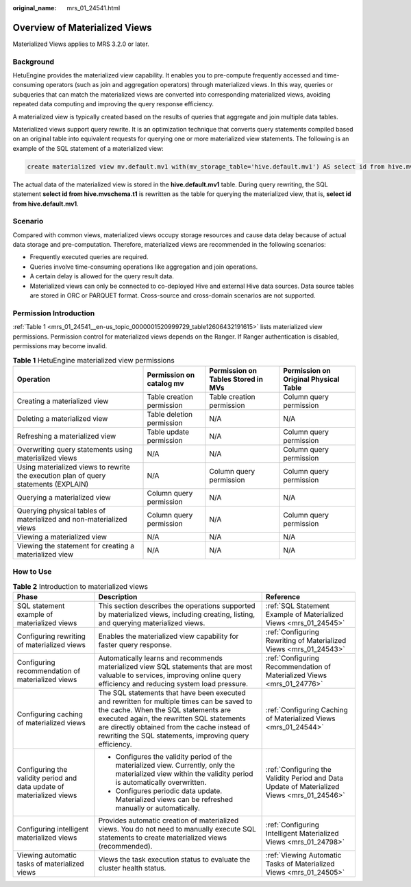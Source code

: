 :original_name: mrs_01_24541.html

.. _mrs_01_24541:

Overview of Materialized Views
==============================

Materialized Views applies to MRS 3.2.0 or later.

Background
----------

HetuEngine provides the materialized view capability. It enables you to pre-compute frequently accessed and time-consuming operators (such as join and aggregation operators) through materialized views. In this way, queries or subqueries that can match the materialized views are converted into corresponding materialized views, avoiding repeated data computing and improving the query response efficiency.

A materialized view is typically created based on the results of queries that aggregate and join multiple data tables.

Materialized views support query rewrite. It is an optimization technique that converts query statements compiled based on an original table into equivalent requests for querying one or more materialized view statements. The following is an example of the SQL statement of a materialized view:

.. code-block::

   create materialized view mv.default.mv1 with(mv_storage_table='hive.default.mv1') AS select id from hive.mvschema.t1;

The actual data of the materialized view is stored in the **hive.default.mv1** table. During query rewriting, the SQL statement **select id from hive.mvschema.t1** is rewritten as the table for querying the materialized view, that is, **select id from hive.default.mv1**.

Scenario
--------

Compared with common views, materialized views occupy storage resources and cause data delay because of actual data storage and pre-computation. Therefore, materialized views are recommended in the following scenarios:

-  Frequently executed queries are required.
-  Queries involve time-consuming operations like aggregation and join operations.
-  A certain delay is allowed for the query result data.
-  Materialized views can only be connected to co-deployed Hive and external Hive data sources. Data source tables are stored in ORC or PARQUET format. Cross-source and cross-domain scenarios are not supported.

Permission Introduction
-----------------------

:ref:`Table 1 <mrs_01_24541__en-us_topic_0000001520999729_table12606432191615>` lists materialized view permissions. Permission control for materialized views depends on the Ranger. If Ranger authentication is disabled, permissions may become invalid.

.. _mrs_01_24541__en-us_topic_0000001520999729_table12606432191615:

.. table:: **Table 1** HetuEngine materialized view permissions

   +--------------------------------------------------------------------------------------+---------------------------+------------------------------------+---------------------------------------+
   | Operation                                                                            | Permission on catalog mv  | Permission on Tables Stored in MVs | Permission on Original Physical Table |
   +======================================================================================+===========================+====================================+=======================================+
   | Creating a materialized view                                                         | Table creation permission | Table creation permission          | Column query permission               |
   +--------------------------------------------------------------------------------------+---------------------------+------------------------------------+---------------------------------------+
   | Deleting a materialized view                                                         | Table deletion permission | N/A                                | N/A                                   |
   +--------------------------------------------------------------------------------------+---------------------------+------------------------------------+---------------------------------------+
   | Refreshing a materialized view                                                       | Table update permission   | N/A                                | Column query permission               |
   +--------------------------------------------------------------------------------------+---------------------------+------------------------------------+---------------------------------------+
   | Overwriting query statements using materialized views                                | N/A                       | N/A                                | Column query permission               |
   +--------------------------------------------------------------------------------------+---------------------------+------------------------------------+---------------------------------------+
   | Using materialized views to rewrite the execution plan of query statements (EXPLAIN) | N/A                       | Column query permission            | Column query permission               |
   +--------------------------------------------------------------------------------------+---------------------------+------------------------------------+---------------------------------------+
   | Querying a materialized view                                                         | Column query permission   | N/A                                | N/A                                   |
   +--------------------------------------------------------------------------------------+---------------------------+------------------------------------+---------------------------------------+
   | Querying physical tables of materialized and non-materialized views                  | Column query permission   | N/A                                | Column query permission               |
   +--------------------------------------------------------------------------------------+---------------------------+------------------------------------+---------------------------------------+
   | Viewing a materialized view                                                          | N/A                       | N/A                                | N/A                                   |
   +--------------------------------------------------------------------------------------+---------------------------+------------------------------------+---------------------------------------+
   | Viewing the statement for creating a materialized view                               | N/A                       | N/A                                | N/A                                   |
   +--------------------------------------------------------------------------------------+---------------------------+------------------------------------+---------------------------------------+

How to Use
----------

.. table:: **Table 2** Introduction to materialized views

   +-----------------------------------------------------------------------+-------------------------------------------------------------------------------------------------------------------------------------------------------------------------------------------------------------------------------------------------------------------------------------------+---------------------------------------------------------------------------------------------+
   | Phase                                                                 | Description                                                                                                                                                                                                                                                                               | Reference                                                                                   |
   +=======================================================================+===========================================================================================================================================================================================================================================================================================+=============================================================================================+
   | SQL statement example of materialized views                           | This section describes the operations supported by materialized views, including creating, listing, and querying materialized views.                                                                                                                                                      | :ref:`SQL Statement Example of Materialized Views <mrs_01_24545>`                           |
   +-----------------------------------------------------------------------+-------------------------------------------------------------------------------------------------------------------------------------------------------------------------------------------------------------------------------------------------------------------------------------------+---------------------------------------------------------------------------------------------+
   | Configuring rewriting of materialized views                           | Enables the materialized view capability for faster query response.                                                                                                                                                                                                                       | :ref:`Configuring Rewriting of Materialized Views <mrs_01_24543>`                           |
   +-----------------------------------------------------------------------+-------------------------------------------------------------------------------------------------------------------------------------------------------------------------------------------------------------------------------------------------------------------------------------------+---------------------------------------------------------------------------------------------+
   | Configuring recommendation of materialized views                      | Automatically learns and recommends materialized view SQL statements that are most valuable to services, improving online query efficiency and reducing system load pressure.                                                                                                             | :ref:`Configuring Recommendation of Materialized Views <mrs_01_24776>`                      |
   +-----------------------------------------------------------------------+-------------------------------------------------------------------------------------------------------------------------------------------------------------------------------------------------------------------------------------------------------------------------------------------+---------------------------------------------------------------------------------------------+
   | Configuring caching of materialized views                             | The SQL statements that have been executed and rewritten for multiple times can be saved to the cache. When the SQL statements are executed again, the rewritten SQL statements are directly obtained from the cache instead of rewriting the SQL statements, improving query efficiency. | :ref:`Configuring Caching of Materialized Views <mrs_01_24544>`                             |
   +-----------------------------------------------------------------------+-------------------------------------------------------------------------------------------------------------------------------------------------------------------------------------------------------------------------------------------------------------------------------------------+---------------------------------------------------------------------------------------------+
   | Configuring the validity period and data update of materialized views | -  Configures the validity period of the materialized view. Currently, only the materialized view within the validity period is automatically overwritten.                                                                                                                                | :ref:`Configuring the Validity Period and Data Update of Materialized Views <mrs_01_24546>` |
   |                                                                       | -  Configures periodic data update. Materialized views can be refreshed manually or automatically.                                                                                                                                                                                        |                                                                                             |
   +-----------------------------------------------------------------------+-------------------------------------------------------------------------------------------------------------------------------------------------------------------------------------------------------------------------------------------------------------------------------------------+---------------------------------------------------------------------------------------------+
   | Configuring intelligent materialized views                            | Provides automatic creation of materialized views. You do not need to manually execute SQL statements to create materialized views (recommended).                                                                                                                                         | :ref:`Configuring Intelligent Materialized Views <mrs_01_24798>`                            |
   +-----------------------------------------------------------------------+-------------------------------------------------------------------------------------------------------------------------------------------------------------------------------------------------------------------------------------------------------------------------------------------+---------------------------------------------------------------------------------------------+
   | Viewing automatic tasks of materialized views                         | Views the task execution status to evaluate the cluster health status.                                                                                                                                                                                                                    | :ref:`Viewing Automatic Tasks of Materialized Views <mrs_01_24505>`                         |
   +-----------------------------------------------------------------------+-------------------------------------------------------------------------------------------------------------------------------------------------------------------------------------------------------------------------------------------------------------------------------------------+---------------------------------------------------------------------------------------------+
